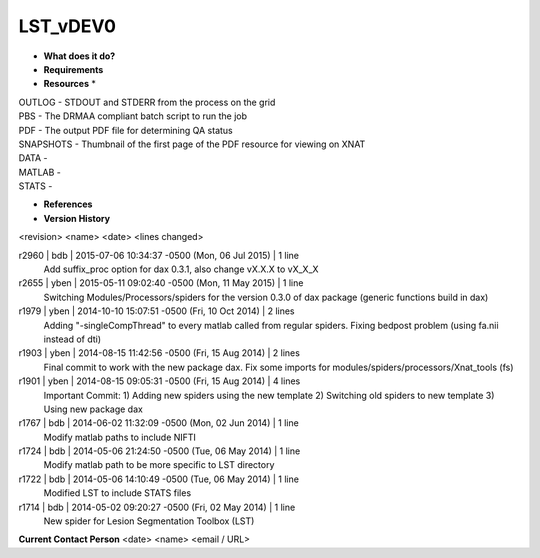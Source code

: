 LST_vDEV0
=========

* **What does it do?**

* **Requirements**

* **Resources** *
| OUTLOG - STDOUT and STDERR from the process on the grid
| PBS - The DRMAA compliant batch script to run the job
| PDF - The output PDF file for determining QA status
| SNAPSHOTS - Thumbnail of the first page of the PDF resource for viewing on XNAT
| DATA -
| MATLAB -
| STATS -

* **References**

* **Version History**
<revision> <name> <date> <lines changed>

r2960 | bdb | 2015-07-06 10:34:37 -0500 (Mon, 06 Jul 2015) | 1 line
	Add suffix_proc option for dax 0.3.1, also change vX.X.X to vX_X_X
r2655 | yben | 2015-05-11 09:02:40 -0500 (Mon, 11 May 2015) | 1 line
	Switching Modules/Processors/spiders for the version 0.3.0 of dax package (generic functions build in dax)
r1979 | yben | 2014-10-10 15:07:51 -0500 (Fri, 10 Oct 2014) | 2 lines
	Adding "-singleCompThread" to every matlab called from regular spiders.
	Fixing bedpost problem (using fa.nii instead of dti)
r1903 | yben | 2014-08-15 11:42:56 -0500 (Fri, 15 Aug 2014) | 2 lines
	Final commit to work with the new package dax.
	Fix some imports for modules/spiders/processors/Xnat_tools (fs)
r1901 | yben | 2014-08-15 09:05:31 -0500 (Fri, 15 Aug 2014) | 4 lines
	Important Commit:
	1) Adding new spiders using the new template
	2) Switching old spiders to new template
	3) Using new package dax
r1767 | bdb | 2014-06-02 11:32:09 -0500 (Mon, 02 Jun 2014) | 1 line
	Modify matlab paths to include NIFTI
r1724 | bdb | 2014-05-06 21:24:50 -0500 (Tue, 06 May 2014) | 1 line
	Modify matlab path to be more specific to LST directory
r1722 | bdb | 2014-05-06 14:10:49 -0500 (Tue, 06 May 2014) | 1 line
	Modified LST to include STATS files
r1714 | bdb | 2014-05-02 09:20:27 -0500 (Fri, 02 May 2014) | 1 line
	New spider for Lesion Segmentation Toolbox (LST)

**Current Contact Person**
<date> <name> <email / URL> 

	
	
